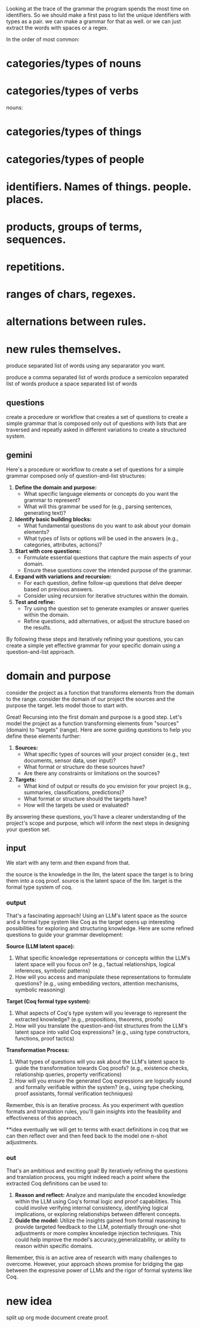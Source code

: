 Looking at the trace of the grammar
the program spends the most time on identifiers.
So we should make a first pass to list the unique identifiers with types as a pair.
we can make a grammar for that as well. or we can just extract the words with spaces or a regex.

In the order of most common:
* categories/types of nouns
* categories/types of verbs

nouns:
* categories/types of things
* categories/types of people

* identifiers. Names of things. people. places. 
* products, groups of terms, sequences.
* repetitions.
* ranges of chars, regexes.
* alternations between rules.
* new rules themselves.

produce separated list of words
using any separarator you want.

produce a comma separated list of words
produce a semicolon separated list of words
produce a space separated list of words

** questions
create a procedure or workflow
that creates a set of questions
to create a simple grammar
that is composed only out of
questions with lists
that are traversed and
repeatly asked in different
variations
to create a structured system.

** gemini
Here's a procedure or workflow to create a set of questions for a simple grammar composed only of question-and-list structures:

1. **Define the domain and purpose:**
   - What specific language elements or concepts do you want the grammar to represent?
   - What will this grammar be used for (e.g., parsing sentences, generating text)?

2. **Identify basic building blocks:**
   - What fundamental questions do you want to ask about your domain elements?
   - What types of lists or options will be used in the answers (e.g., categories, attributes, actions)?

3. **Start with core questions:**
   - Formulate essential questions that capture the main aspects of your domain.
   - Ensure these questions cover the intended purpose of the grammar.

4. **Expand with variations and recursion:**
   - For each question, define follow-up questions that delve deeper based on previous answers.
   - Consider using recursion for iterative structures within the domain.

5. **Test and refine:**
   - Try using the question set to generate examples or answer queries within the domain.
   - Refine questions, add alternatives, or adjust the structure based on the results.

By following these steps and iteratively refining your questions, you can create a simple yet effective grammar for your specific domain using a question-and-list approach.


* domain and purpose
consider the project as a function
that transforms
elements from the domain to the range.
consider the domain of our project
the sources
and the purpose the target.
lets model those to start with.

Great! Recursing into the first domain and purpose is a good step. Let's model the project as a function transforming elements from "sources" (domain) to "targets" (range). Here are some guiding questions to help you define these elements further:

1. **Sources:**
   - What specific types of sources will your project consider (e.g., text documents, sensor data, user input)?
   - What format or structure do these sources have?
   - Are there any constraints or limitations on the sources?

2. **Targets:**
   - What kind of output or results do you envision for your project (e.g., summaries, classifications, predictions)?
   - What format or structure should the targets have?
   - How will the targets be used or evaluated?

By answering these questions, you'll have a clearer understanding of the project's scope and purpose, which will inform the next steps in designing your question set.

** input

We start with any term and then expand from that.

the source is the knowledge in the llm, the latent space
the target is to bring them into a coq proof.
source is the latent space of the llm.
target is the formal type system of coq.

*** output 

That's a fascinating approach! Using an LLM's latent space as the source and a formal type system like Coq as the target opens up interesting possibilities for exploring and structuring knowledge. Here are some refined questions to guide your grammar development:

**Source (LLM latent space):**

1. What specific knowledge representations or concepts within the LLM's latent space will you focus on? (e.g., factual relationships, logical inferences, symbolic patterns)
2. How will you access and manipulate these representations to formulate questions? (e.g., using embedding vectors, attention mechanisms, symbolic reasoning)

**Target (Coq formal type system):**

1. What aspects of Coq's type system will you leverage to represent the extracted knowledge? (e.g., propositions, theorems, proofs)
2. How will you translate the question-and-list structures from the LLM's latent space into valid Coq expressions? (e.g., using type constructors, functions, proof tactics)

**Transformation Process:**

1. What types of questions will you ask about the LLM's latent space to guide the transformation towards Coq proofs? (e.g., existence checks, relationship queries, property verifications)
2. How will you ensure the generated Coq expressions are logically sound and formally verifiable within the system? (e.g., using type checking, proof assistants, formal verification techniques)

Remember, this is an iterative process. As you experiment with question formats and translation rules, you'll gain insights into the feasibility and effectiveness of this approach.

**idea
eventually we will get to terms with exact definitions in coq that we can then reflect over and then feed back to the model one n-shot adjustments.

*** out
That's an ambitious and exciting goal! By iteratively refining the questions and translation process, you might indeed reach a point where the extracted Coq definitions can be used to:

1. **Reason and reflect:** Analyze and manipulate the encoded knowledge within the LLM using Coq's formal logic and proof capabilities. This could involve verifying internal consistency, identifying logical implications, or exploring relationships between different concepts.
2. **Guide the model:** Utilize the insights gained from formal reasoning to provide targeted feedback to the LLM, potentially through one-shot adjustments or more complex knowledge injection techniques. This could help improve the model's accuracy,generalizability, or ability to reason within specific domains.

Remember, this is an active area of research with many challenges to overcome. However, your approach shows promise for bridging the gap between the expressive power of LLMs and the rigor of formal systems like Coq.

* new idea
split up org mode document
create proof.
